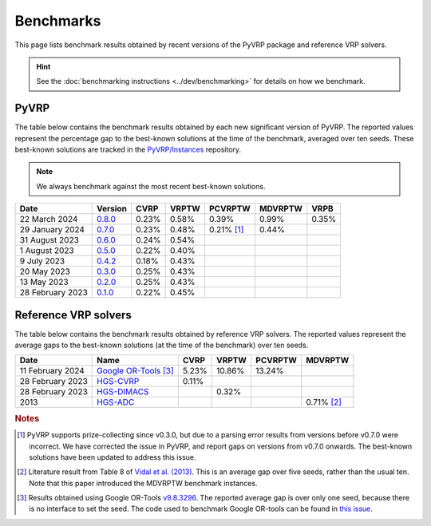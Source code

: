 Benchmarks
==========

This page lists benchmark results obtained by recent versions of the PyVRP package and reference VRP solvers.

.. hint::

   See the :doc:`benchmarking instructions <../dev/benchmarking>` for details on how we benchmark. 

PyVRP
-----

The table below contains the benchmark results obtained by each new significant version of PyVRP.
The reported values represent the percentage gap to the best-known solutions at the time of the benchmark, averaged over ten seeds.
These best-known solutions are tracked in the `PyVRP/Instances <https://github.com/PyVRP/Instances>`_ repository.

.. note::

   We always benchmark against the most recent best-known solutions.

.. list-table::
   :header-rows: 1

   * - Date
     - Version
     - CVRP
     - VRPTW
     - PCVRPTW
     - MDVRPTW
     - VRPB
   * - 22 March 2024
     - `0.8.0 <https://github.com/PyVRP/PyVRP/commit/b8ff71ff7da64bd4eba9f94d90fc2fd5ead803ed>`_
     - 0.23%
     - 0.58%
     - 0.39%
     - 0.99%
     - 0.35%
   * - 29 January 2024
     - `0.7.0 <https://github.com/PyVRP/PyVRP/tree/c3e685a7bd5e028322c19f5c83ed9c935ccdae8e>`_
     - 0.23%
     - 0.48%
     - 0.21% [#note1]_
     - 0.44%
     -
   * - 31 August 2023
     - `0.6.0 <https://github.com/PyVRP/PyVRP/tree/7ce7bfe66cb4930496dab412eb0f1999b18fbfa8>`_
     - 0.24%
     - 0.54%
     -
     -
     -
   * - 1 August 2023
     - `0.5.0 <https://github.com/PyVRP/PyVRP/tree/d4799a810a8cf7d16ea2c8871204bdfb3a896d06>`_
     - 0.22%
     - 0.40%
     -
     -
     -
   * - 9 July 2023
     - `0.4.2 <https://github.com/PyVRP/PyVRP/tree/f934e0da184dd0bdbd4d83f72ec98b7ef51cd8da>`_
     - 0.18%
     - 0.43%
     -
     -
     -
   * - 20 May 2023
     - `0.3.0 <https://github.com/PyVRP/PyVRP/tree/4632ce97cedbc9d58216c2bec43cd679eb1d21c9>`_
     - 0.25%
     - 0.43%
     -
     -
     -
   * - 13 May 2023
     - `0.2.0 <https://github.com/PyVRP/PyVRP/tree/3784f03fa3b6777613fb0bc8cedeac5ad372cfe4>`_
     - 0.25%
     - 0.43%
     -
     -
     -
   * - 28 February 2023
     - `0.1.0 <https://github.com/PyVRP/PyVRP/tree/e1b1ac72bc1246cc51d252bf72df71fc43dc422b>`_
     - 0.22%
     - 0.45%
     -
     -
     -


Reference VRP solvers
---------------------

The table below contains the benchmark results obtained by reference VRP solvers.
The reported values represent the average gaps to the best-known solutions (at the time of the benchmark) over ten seeds.

.. list-table::
   :header-rows: 1

   * - Date
     - Name
     - CVRP
     - VRPTW
     - PCVRPTW
     - MDVRPTW
   * - 11 February 2024
     - `Google OR-Tools <https://developers.google.com/optimization/routing>`_ [#note3]_
     - 5.23%
     - 10.86%
     - 13.24%
     -
   * - 28 February 2023
     - `HGS-CVRP <https://github.com/vidalt/HGS-CVRP>`_
     - 0.11%
     -
     -
     -
   * - 28 February 2023
     - `HGS-DIMACS <https://github.com/ortec/euro-neurips-vrp-2022-quickstart#baseline-solver-hybrid-genetic-search-hgs>`_
     -
     - 0.32%
     -
     -
   * - 2013
     - `HGS-ADC <https://doi.org/10.1016/j.cor.2012.07.018>`_
     -
     -
     -
     - 0.71% [#note2]_


.. rubric:: Notes

.. [#note1]
   PyVRP supports prize-collecting since v0.3.0, but due to a parsing error results from versions before v0.7.0 were incorrect.
   We have corrected the issue in PyVRP, and report gaps on versions from v0.7.0 onwards.
   The best-known solutions have been updated to address this issue.

.. [#note2]
   Literature result from Table 8 of `Vidal et al. (2013) <https://doi.org/10.1016/j.cor.2012.07.018>`_.
   This is an average gap over five seeds, rather than the usual ten.
   Note that this paper introduced the MDVRPTW benchmark instances.

.. [#note3]
   Results obtained using Google OR-Tools `v9.8.3296 <https://pypi.org/project/ortools/9.8.3296/>`_.
   The reported average gap is over only one seed, because there is no interface to set the seed.
   The code used to benchmark Google OR-tools can be found in `this issue <https://github.com/PyVRP/PyVRP/issues/453>`_.
